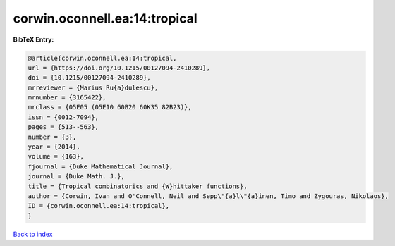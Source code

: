 corwin.oconnell.ea:14:tropical
==============================

.. :cite:t:`corwin.oconnell.ea:14:tropical`

.. bibliography:: ../../All.bib

**BibTeX Entry:**

.. code-block:: bibtex

   @article{corwin.oconnell.ea:14:tropical,
   url = {https://doi.org/10.1215/00127094-2410289},
   doi = {10.1215/00127094-2410289},
   mrreviewer = {Marius Ru{a}dulescu},
   mrnumber = {3165422},
   mrclass = {05E05 (05E10 60B20 60K35 82B23)},
   issn = {0012-7094},
   pages = {513--563},
   number = {3},
   year = {2014},
   volume = {163},
   fjournal = {Duke Mathematical Journal},
   journal = {Duke Math. J.},
   title = {Tropical combinatorics and {W}hittaker functions},
   author = {Corwin, Ivan and O'Connell, Neil and Sepp\"{a}l\"{a}inen, Timo and Zygouras, Nikolaos},
   ID = {corwin.oconnell.ea:14:tropical},
   }

`Back to index <../index>`_
